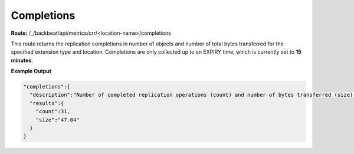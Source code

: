 Completions
===========

**Route:** /_/backbeat/api/metrics/crr/<location-name>/completions

This route returns the replication completions in number of objects and
number of total bytes transferred for the specified extension type and
location. Completions are only collected up to an EXPIRY time, which is
currently set to **15 minutes**.

**Example Output**

.. code::

  "completions":{
    "description":"Number of completed replication operations (count) and number of bytes transferred (size) in the last 900 seconds",
    "results":{
      "count":31,
      "size":"47.04"
    }
  }

